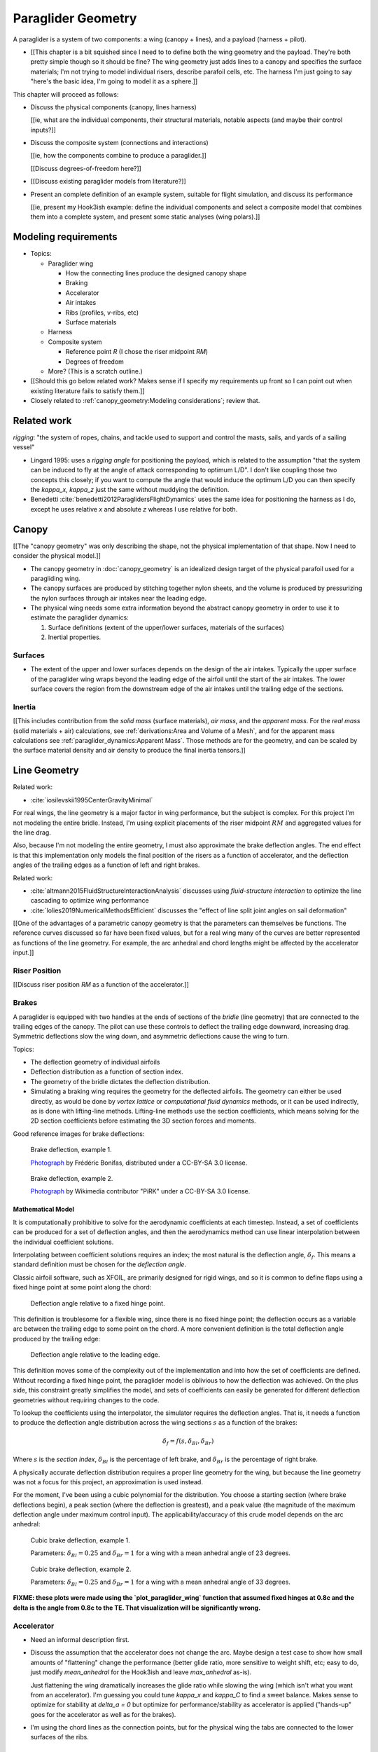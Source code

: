 *******************
Paraglider Geometry
*******************

.. The discussions in this chapter should focus on the details that are
   important to the dynamics models.


.. Describe the system associated with the "paraglider dynamics".

A paraglider is a system of two components: a wing (canopy + lines), and
a payload (harness + pilot).

* [[This chapter is a bit squished since I need to to define both the wing
  geometry and the payload. They're both pretty simple though so it should be
  fine? The wing geometry just adds lines to a canopy and specifies the
  surface materials; I'm not trying to model individual risers, describe
  parafoil cells, etc. The harness I'm just going to say "here's the basic
  idea, I'm going to model it as a sphere.]]


.. Roadmap

This chapter will proceed as follows:

* Discuss the physical components (canopy, lines harness)

  [[ie, what are the individual components, their structural materials,
  notable aspects (and maybe their control inputs?]]

* Discuss the composite system (connections and interactions)

  [[ie, how the components combine to produce a paraglider.]]

  [[Discuss degrees-of-freedom here?]]

* [[Discuss existing paraglider models from literature?]]

* Present an complete definition of an example system, suitable for flight
  simulation, and discuss its performance

  [[ie, present my Hook3ish example: define the individual components and
  select a composite model that combines them into a complete system, and
  present some static analyses (wing polars).]]


Modeling requirements
=====================

* Topics:

  * Paraglider wing

    * How the connecting lines produce the designed canopy shape

    * Braking

    * Accelerator

    * Air intakes

    * Ribs (profiles, v-ribs, etc)

    * Surface materials

  * Harness

  * Composite system

    * Reference point `R` (I chose the riser midpoint `RM`)

    * Degrees of freedom

  * More? (This is a scratch outline.)

* [[Should this go below related work? Makes sense if I specify my
  requirements up front so I can point out when existing literature fails to
  satisfy them.]]

* Closely related to :ref:`canopy_geometry:Modeling considerations`; review
  that.


Related work
============

*rigging*: "the system of ropes, chains, and tackle used to support and
control the masts, sails, and yards of a sailing vessel"

* Lingard 1995: uses a *rigging angle* for positioning the payload, which is
  related to the assumption "that the system can be induced to fly at the
  angle of attack corresponding to optimum L/D". I don't like coupling those
  two concepts this closely; if you want to compute the angle that would
  induce the optimum L/D you can then specify the `kappa_x, kappa_z` just the
  same without muddying the definition.

* Benedetti :cite:`benedetti2012ParaglidersFlightDynamics` uses the same idea
  for positioning the harness as I do, except he uses relative `x` and
  absolute `z` whereas I use relative for both.


Canopy
======

[[The "canopy geometry" was only describing the shape, not the physical
implementation of that shape. Now I need to consider the physical model.]]

* The canopy geometry in :doc:`canopy_geometry` is an idealized design target
  of the physical parafoil used for a paragliding wing.

* The canopy surfaces are produced by stitching together nylon sheets, and the
  volume is produced by pressurizing the nylon surfaces through air intakes
  near the leading edge.

* The physical wing needs some extra information beyond the abstract canopy
  geometry in order to use it to estimate the paraglider dynamics:

  1. Surface definitions (extent of the upper/lower surfaces, materials of the
     surfaces)

  2. Inertial properties.


Surfaces
--------

* The extent of the upper and lower surfaces depends on the design of the air
  intakes. Typically the upper surface of the paraglider wing wraps beyond the
  leading edge of the airfoil until the start of the air intakes. The lower
  surface covers the region from the downstream edge of the air intakes until
  the trailing edge of the sections.


Inertia
-------

[[This includes contribution from the *solid mass* (surface materials), *air
mass*, and the *apparent mass*. For the *real mass* (solid materials + air)
calculations, see :ref:`derivations:Area and Volume of a Mesh`, and for the
apparent mass calculations see :ref:`paraglider_dynamics:Apparent Mass`. Those
methods are for the geometry, and can be scaled by the surface material
density and air density to produce the final inertia tensors.]]


Line Geometry
=============

Related work:

* :cite:`iosilevskii1995CenterGravityMinimal`

For real wings, the line geometry is a major factor in wing performance, but
the subject is complex. For this project I'm not modeling the entire bridle.
Instead, I'm using explicit placements of the riser midpoint :math:`RM` and
aggregated values for the line drag.

Also, because I'm not modeling the entire geometry, I must also approximate
the brake deflection angles. The end effect is that this implementation only
models the final position of the risers as a function of accelerator, and the
deflection angles of the trailing edges as a function of left and right
brakes.

Related work:

* :cite:`altmann2015FluidStructureInteractionAnalysis` discusses using
  *fluid-structure interaction* to optimize the line cascading to optimize
  wing performance

* :cite:`lolies2019NumericalMethodsEfficient` discusses the "effect of line
  split joint angles on sail deformation"


[[One of the advantages of a parametric canopy geometry is that the parameters
can themselves be functions. The reference curves discussed so far have been
fixed values, but for a real wing many of the curves are better represented as
functions of the line geometry. For example, the arc anhedral and chord
lengths might be affected by the accelerator input.]]


Riser Position
--------------

[[Discuss riser position `RM` as a function of the accelerator.]]


Brakes
------

A paraglider is equipped with two handles at the ends of sections of the
*bridle* (line geometry) that are connected to the trailing edges of the
canopy. The pilot can use these controls to deflect the trailing edge
downward, increasing drag. Symmetric deflections slow the wing down, and
asymmetric deflections cause the wing to turn.

Topics:

* The deflection geometry of individual airfoils

* Deflection distribution as a function of section index.

* The geometry of the bridle dictates the deflection distribution.

* Simulating a braking wing requires the geometry for the deflected airfoils.
  The geometry can either be used directly, as would be done by *vortex
  lattice* or *computational fluid dynamics* methods, or it can be used
  indirectly, as is done with lifting-line methods. Lifting-line methods use
  the section coefficients, which means solving for the 2D section
  coefficients before estimating the 3D section forces and moments.

Good reference images for brake deflections:

.. figure:: figures/paraglider/geometry/Wikimedia_Paragliding.jpg

   Brake deflection, example 1.

   `Photograph <https://commons.wikimedia.org/wiki/File:Paragliding.jpg>`__  by
   Frédéric Bonifas, distributed under a CC-BY-SA 3.0 license.

.. figure:: figures/paraglider/geometry/Wikimedia_ApcoAllegra.jpg

   Brake deflection, example 2.

   `Photograph <https://commons.wikimedia.org/wiki/File:ApcoAllegra.jpg>`__ by
   Wikimedia contributor "PiRK" under a CC-BY-SA 3.0 license.

Mathematical Model
^^^^^^^^^^^^^^^^^^

It is computationally prohibitive to solve for the aerodynamic coefficients at
each timestep. Instead, a set of coefficients can be produced for a set of
deflection angles, and then the aerodynamics method can use linear
interpolation between the individual coefficient solutions.

Interpolating between coefficient solutions requires an index; the most
natural is the deflection angle, :math:`\delta_f`. This means a standard
definition must be chosen for the *deflection angle*.

Classic airfoil software, such as XFOIL, are primarily designed for rigid
wings, and so it is common to define flaps using a fixed hinge point at some
point along the chord:

.. figure:: figures/paraglider/geometry/airfoil/airfoil_deflected_hinge.*

   Deflection angle relative to a fixed hinge point.

This definition is troublesome for a flexible wing, since there is no fixed
hinge point; the deflection occurs as a variable arc between the trailing edge
to some point on the chord. A more convenient definition is the total
deflection angle produced by the trailing edge:

.. figure:: figures/paraglider/geometry/airfoil/airfoil_deflected_arc.*

   Deflection angle relative to the leading edge.

This definition moves some of the complexity out of the implementation and
into how the set of coefficients are defined. Without recording a fixed
hinge point, the paraglider model is oblivious to how the deflection was
achieved. On the plus side, this constraint greatly simplifies the model,
and sets of coefficients can easily be generated for different deflection
geometries without requiring changes to the code.

To lookup the coefficients using the interpolator, the simulator requires
the deflection angles. That is, it needs a function to produce the
deflection angle distribution across the wing sections :math:`s` as
a function of the brakes:

.. math::

   \delta_f = f \left( s, \delta_{Bl}, \delta_{Br} \right)

Where :math:`s` is the *section index*, :math:`\delta_{Bl}` is the
percentage of left brake, and :math:`\delta_{Br}` is the percentage of right
brake.

A physically accurate deflection distribution requires a proper line
geometry for the wing, but because the line geometry was not a focus for
this project, an approximation is used instead.

For the moment, I've been using a cubic polynomial for the distribution. You
choose a starting section (where brake deflections begin), a peak section
(where the deflection is greatest), and a peak value (the magnitude of the
maximum deflection angle under maximum control input). The
applicability/accuracy of this crude model depends on the arc anhedral:

.. figure:: figures/paraglider/geometry/brake_deflections_anhedral23_Bl025_Br1.*

   Cubic brake deflection, example 1.

   Parameters: :math:`\delta_{Bl} = 0.25` and :math:`\delta_{Br} = 1` for
   a wing with a mean anhedral angle of 23 degrees.

.. figure:: figures/paraglider/geometry/brake_deflections_anhedral33_Bl025_Br1.*

   Cubic brake deflection, example 2.

   Parameters: :math:`\delta_{Bl} = 0.25` and :math:`\delta_{Br} = 1` for
   a wing with a mean anhedral angle of 33 degrees.

**FIXME: these plots were made using the `plot_paraglider_wing` function that
assumed fixed hinges at 0.8c and the delta is the angle from 0.8c to the TE.
That visualization will be significantly wrong.**

Accelerator
-----------

* Need an informal description first.

* Discuss the assumption that the accelerator does not change the arc. Maybe
  design a test case to show how small amounts of "flattening" change the
  performance (better glide ratio, more sensitive to weight shift, etc; easy
  to do, just modify `mean_anhedral` for the Hook3ish and leave `max_anhedral`
  as-is).

  Just flattening the wing dramatically increases the glide ratio while
  slowing the wing (which isn't what you want from an accelerator). I'm
  guessing you could tune `kappa_x` and `kappa_C` to find a sweet balance.
  Makes sense to optimize for stability at `delta_a = 0` but optimize for
  performance/stability as accelerator is applied ("hands-up" goes for the
  accelerator as well as for the brakes).

* I'm using the chord lines as the connection points, but for the physical
  wing the tabs are connected to the lower surfaces of the ribs.


Mathematical Model
^^^^^^^^^^^^^^^^^^

.. figure:: figures/paraglider/geometry/accelerator.*
   :name: accelerator_geometry

   Paraglider wing accelerator geometry.

For notational simplicity, define :math:`\overline{A}` and
:math:`\overline{C}` be the lengths of the lines connecting them to the riser
midpoint :math:`RM`:

.. math::

   \begin{aligned}
   \overline{A} &= \left\| \vec{r}_{A/RM} \right\|\\
   \overline{C} &= \left\| \vec{r}_{C/RM} \right\|\\
   \end{aligned}

The default lengths of the lines is defined by two pairs of design parameters.
First, the default position of the riser midpoint :math:`RM` is defined with
:math:`\kappa_x` and :math:`\kappa_z`; this is the position of :math:`RM` when
:math:`\delta_a = 0`. Second, two connection points on the canopy are defined
with :math:`\kappa_A` and :math:`\kappa_C`; connecting lines from these points
are the physical means by which :math:`RM` is positioned underneath the
canopy. The :math:`A` lines connect near the front of the wing, and are
variable length; the pilot can use the *accelerator* to shorten the lengths of
these lines. The :math:`C` lines connect towards the rear of the canopy, and
are fixed length. Geometrically, shortening :math:`\overline{A}` will move
:math:`RM` forward while rotating the :math:`C` lines. Aerodynamically,
shortening :math:`\overline{A}` effectively rotates the canopy pitch down,
decreasing the global angle of incidence of the canopy; decreasing the angle
of incidence decreases lift, and the wing must accelerate to reestablish
equilibrium.

A fifth design parameter, the *accelerator length* :math:`\kappa_a`, is
required to define the maximum length change produced by the accelerator; this
is the maximum length that :math:`\overline{A}` can be decreased. This value
is limited by the physical geometry of the pulleys that give the pilot the
leverage to pull the canopy into its new position. The pilot uses the
*accelerator control input* :math:`\delta_a`, a value between 0 and 1, to
specify the total decrease in :math:`\overline{A}`:

.. math::
   :label: accelerator_length_A

   \overline{A}(\delta_a) = \overline{A_0} - \delta_a \kappa_a

For deriving the basic geometric relations, it is convenient to normalize all
the design parameters by the central chord. This avoids the extra terms in the
derivation and allows a wing design to scale naturally with the canopy.

The goal is to use the physical geometry, where the risers position is
determined by :math:`\overline{A}` and :math:`\overline{C}`, to define the
position of :math:`RM` a function of :math:`\delta_a`. The first step is to
determine the default line lengths by setting :math:`\delta_a = 0` and
applying the Pythagorean theorem:

.. math::
   :label: accelerator_initial

   \begin{aligned}
   \overline{A_0} &= \sqrt{\kappa_z^2 + \left( \kappa_x - \kappa_A \right) ^2}\\
   \\
   \overline{C_0} &= \sqrt{\kappa_z^2 + \left( \kappa_C - \kappa_x \right) ^2}
   \end{aligned}

In the general case, the line lengths are functions of :math:`\delta_a`:

.. math::
   :label: accelerator_geometry_line_lengths

   \begin{aligned}
   \overline{A}(\delta_a)^2 &= {RM}_z^2 + \left( {RM}_x - \kappa_A \right) ^2\\
   \\
   \overline{C}(\delta_a)^2 &= {RM}_z^2 + \left( \kappa_C - {RM}_x \right) ^2 = \overline{C_0}^2
   \end{aligned}

Where :math:`\overline{C} \equiv \overline{C_0}` due to the physical
constraint that the length of the :math:`C` lines are constant.

Subtract the two equations in :eq:`accelerator_geometry_line_lengths`:

.. math::

   \overline{A}(\delta_a)^2 - \overline{C_0}^2 =
      \left( {RM}_x - \kappa_A \right) ^2 - \left( \kappa_C - {RM}_x \right) ^2

Finally, substitute :eq:`accelerator_length_A` and solve for :math:`{RM}_x`
and :math:`{RM}_z` as functions of :math:`\delta_a`:

.. math::
   :label: accelerator_R_xz

   \begin{aligned}
   {RM}_x(\delta_a) &=
      \frac
         {\left( \overline{A_0} - \delta_a \kappa_a \right) ^2
          - \overline{C_0}^2 - \kappa_A^2 + \kappa_C^2}
         {2 \left( \kappa_C - \kappa_A \right)}\\
   \\
   {RM}_z(\delta_a) &=
      \sqrt{\overline{C_0}^2 - \left( \kappa_C - {RM}_x(\delta_a) \right) ^2 }\\
   \end{aligned}

The final position of :math:`RM` with respect to the leading edge (which is
also the origin of the canopy coordinate system), scaled by the length of the
central chord :math:`c_0` of the wing, is then:

.. math::
   :label: accelerator_R

   \vec{r}_{RM/LE}^b(\delta_a) =
      c_0 \cdot \left\langle -{RM}_x(\delta_a), 0, {RM}_z(\delta_a) \right\rangle

Where :math:`{RM}_x` was negated since the wing x-axis is positive forward.

[[Maybe now is a good time to talk about how the wing/body coordinate system
is a simple translation of the canopy coordinate system, so
:math:`\vec{r}_{LE/RM}^b = - \vec{r}_{RM/LE}^c`, but are vectors in the two
coordinate systems actually the same values? As in :math:`\vec{r}_{A/B}^b
= \vec{r}_{A/B}^c` for all A and B?]]


Harness
=======

The harness is the seat for the pilot. The bridle suspends the harness and
pilot from the lines using attachments to two *risers*. A tensioning strap at
chest level between the two risers provides pilot safety during violent
maneuvers, but it also allows the pilot to choose a balance between stability
and wing responsiveness to weight shift control.

[[In my case, I'm not modeling the chest width. Probably not a big deal
because turbulence is such a high frequency signal I'd never be able to
estimate it from IGC data anyway.]]

* See :cite:`wild2009AirworthinessRequirementsHanggliders`, pg26 for
  a discussion of harness dimensions


Case Study
==========

[[Use my Hook 3 approximation to show how you might use everything thus far.]]
